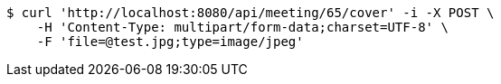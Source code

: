 [source,bash]
----
$ curl 'http://localhost:8080/api/meeting/65/cover' -i -X POST \
    -H 'Content-Type: multipart/form-data;charset=UTF-8' \
    -F 'file=@test.jpg;type=image/jpeg'
----